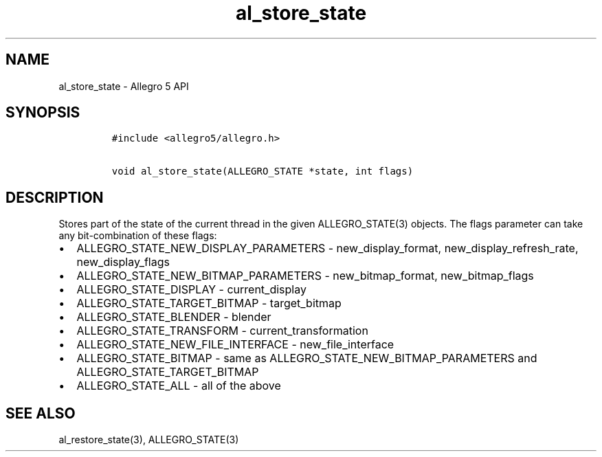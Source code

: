 .TH al_store_state 3 "" "Allegro reference manual"
.SH NAME
.PP
al_store_state \- Allegro 5 API
.SH SYNOPSIS
.IP
.nf
\f[C]
#include\ <allegro5/allegro.h>

void\ al_store_state(ALLEGRO_STATE\ *state,\ int\ flags)
\f[]
.fi
.SH DESCRIPTION
.PP
Stores part of the state of the current thread in the given
ALLEGRO_STATE(3) objects.
The flags parameter can take any bit\-combination of these flags:
.IP \[bu] 2
ALLEGRO_STATE_NEW_DISPLAY_PARAMETERS \- new_display_format,
new_display_refresh_rate, new_display_flags
.IP \[bu] 2
ALLEGRO_STATE_NEW_BITMAP_PARAMETERS \- new_bitmap_format,
new_bitmap_flags
.IP \[bu] 2
ALLEGRO_STATE_DISPLAY \- current_display
.IP \[bu] 2
ALLEGRO_STATE_TARGET_BITMAP \- target_bitmap
.IP \[bu] 2
ALLEGRO_STATE_BLENDER \- blender
.IP \[bu] 2
ALLEGRO_STATE_TRANSFORM \- current_transformation
.IP \[bu] 2
ALLEGRO_STATE_NEW_FILE_INTERFACE \- new_file_interface
.IP \[bu] 2
ALLEGRO_STATE_BITMAP \- same as ALLEGRO_STATE_NEW_BITMAP_PARAMETERS and
ALLEGRO_STATE_TARGET_BITMAP
.IP \[bu] 2
ALLEGRO_STATE_ALL \- all of the above
.SH SEE ALSO
.PP
al_restore_state(3), ALLEGRO_STATE(3)
